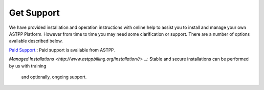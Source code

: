 ================
Get Support
================



We have provided installation and operation instructions with online help to assist you to install and manage your 
own ASTPP Platform. However from time to time you may need some clarification or support. There are a number of 
options available described below.

`Paid Support
<http://www.astppbilling.org/>`_.: Paid support is available from ASTPP.

`Managed Installations
<http://www.astppbilling.org/installation//>` _.: Stable and secure installations can be performed by us with training 
                                                 and optionally, ongoing support.


